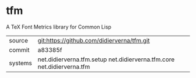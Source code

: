 * tfm

A TeX Font Metrics library for Common Lisp

|---------+------------------------------------------------------------------------|
| source  | git:https://github.com/didierverna/tfm.git                             |
| commit  | a83385f                                                                |
| systems | net.didierverna.tfm.setup net.didierverna.tfm.core net.didierverna.tfm |
|---------+------------------------------------------------------------------------|
